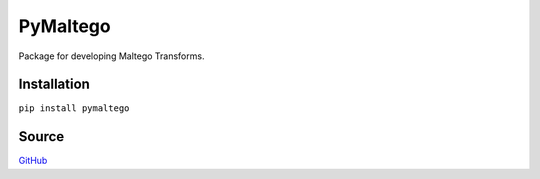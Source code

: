 PyMaltego
=========

Package for developing Maltego Transforms.

Installation
------------

``pip install pymaltego``

Source
------

`GitHub <https://github.com/pyvim/pymaltego>`__


